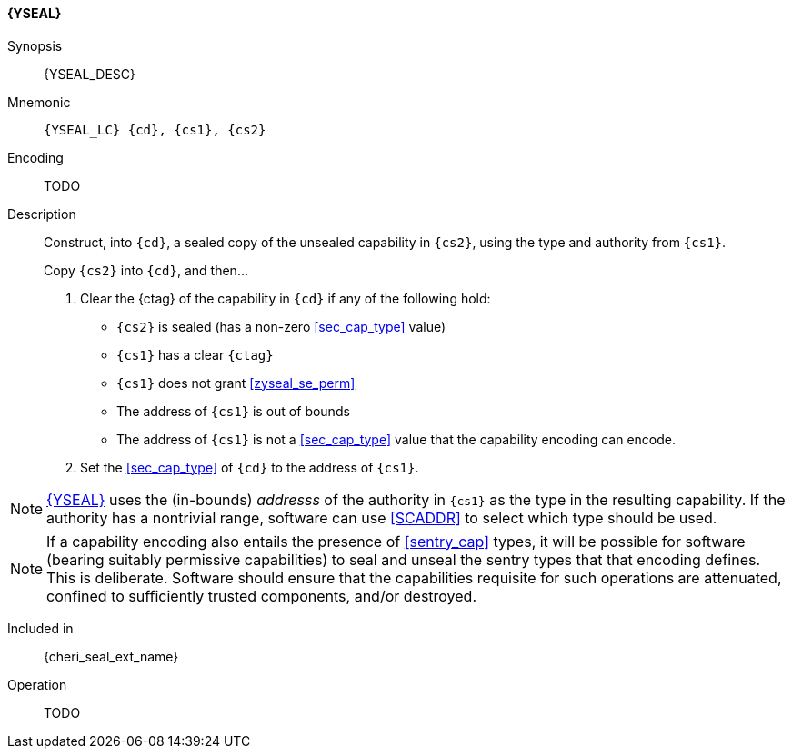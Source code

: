 <<<

[#YSEAL,reftext="{YSEAL}"]
==== {YSEAL}

Synopsis::
{YSEAL_DESC}

Mnemonic::
`{YSEAL_LC} {cd}, {cs1}, {cs2}`

Encoding::
TODO

Description::
Construct, into `{cd}`, a sealed copy of the unsealed capability in `{cs2}`, using the type and authority from `{cs1}`.
+
Copy `{cs2}` into `{cd}`, and then...
+
. Clear the {ctag} of the capability in `{cd}` if any of the following hold:
+
--
- `{cs2}` is sealed (has a non-zero <<sec_cap_type>> value)
- `{cs1}` has a clear `{ctag}`
- `{cs1}` does not grant <<zyseal_se_perm>>
- The address of `{cs1}` is out of bounds
- The address of `{cs1}` is not a <<sec_cap_type>> value that the capability encoding can encode.
--
+
. Set the <<sec_cap_type>> of `{cd}` to the address of `{cs1}`.

[NOTE]
=====
<<YSEAL>> uses the (in-bounds) _addresss_ of the authority in `{cs1}` as the
type in the resulting capability.
If the authority has a nontrivial range,
software can use <<SCADDR>> to select which type should be used.
=====

[NOTE]
=====
If a capability encoding also entails the presence of <<sentry_cap>> types,
it will be possible for software (bearing suitably permissive capabilities)
to seal and unseal the sentry types that that encoding defines.
This is deliberate.
Software should ensure that the capabilities requisite for such operations are
attenuated, confined to sufficiently trusted components, and/or destroyed.
=====

Included in::
{cheri_seal_ext_name}

Operation::
+
TODO
